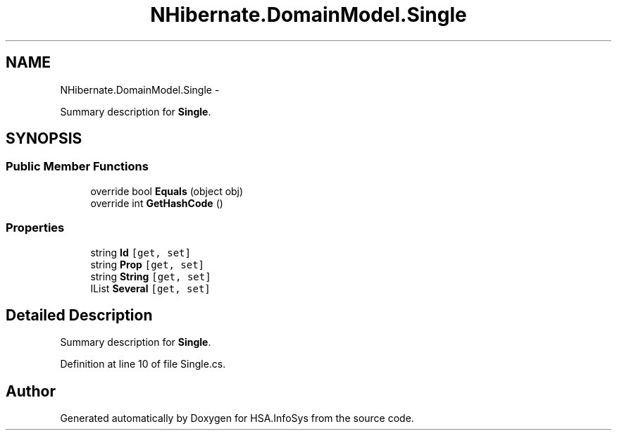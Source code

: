 .TH "NHibernate.DomainModel.Single" 3 "Fri Jul 5 2013" "Version 1.0" "HSA.InfoSys" \" -*- nroff -*-
.ad l
.nh
.SH NAME
NHibernate.DomainModel.Single \- 
.PP
Summary description for \fBSingle\fP\&.  

.SH SYNOPSIS
.br
.PP
.SS "Public Member Functions"

.in +1c
.ti -1c
.RI "override bool \fBEquals\fP (object obj)"
.br
.ti -1c
.RI "override int \fBGetHashCode\fP ()"
.br
.in -1c
.SS "Properties"

.in +1c
.ti -1c
.RI "string \fBId\fP\fC [get, set]\fP"
.br
.ti -1c
.RI "string \fBProp\fP\fC [get, set]\fP"
.br
.ti -1c
.RI "string \fBString\fP\fC [get, set]\fP"
.br
.ti -1c
.RI "IList \fBSeveral\fP\fC [get, set]\fP"
.br
.in -1c
.SH "Detailed Description"
.PP 
Summary description for \fBSingle\fP\&. 


.PP
Definition at line 10 of file Single\&.cs\&.

.SH "Author"
.PP 
Generated automatically by Doxygen for HSA\&.InfoSys from the source code\&.
